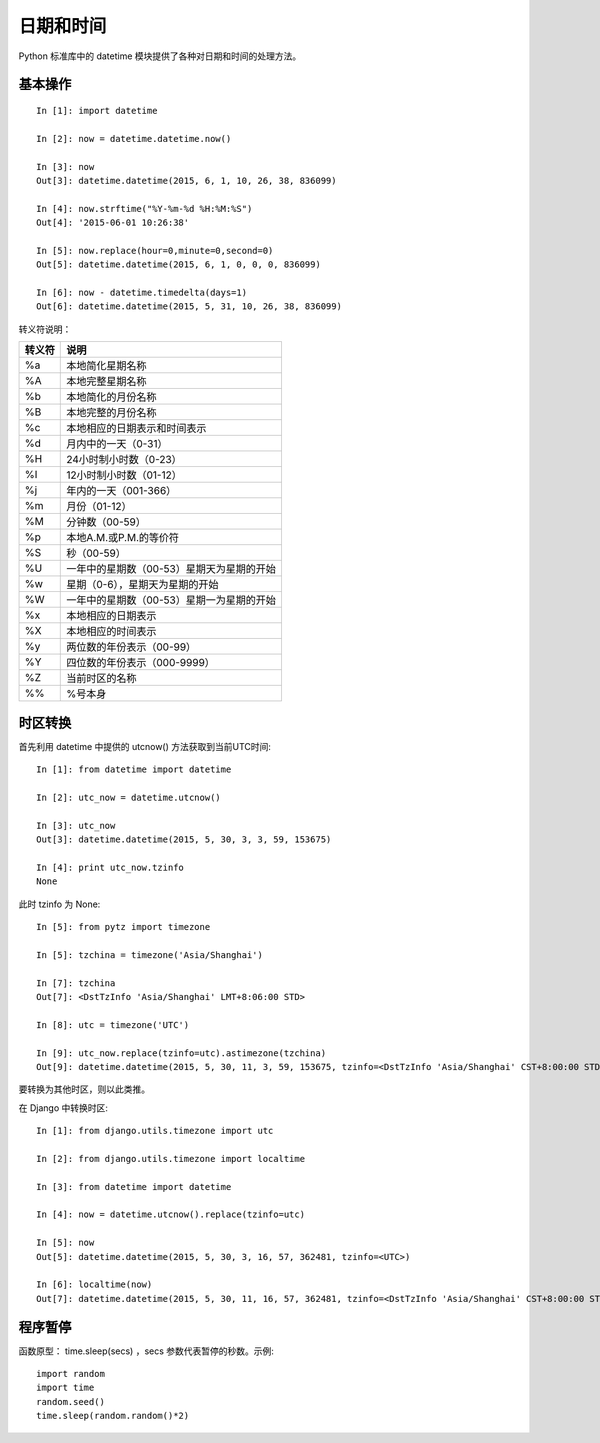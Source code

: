 ==========
日期和时间
==========

Python 标准库中的 datetime 模块提供了各种对日期和时间的处理方法。


基本操作
========

::

    In [1]: import datetime

    In [2]: now = datetime.datetime.now()

    In [3]: now
    Out[3]: datetime.datetime(2015, 6, 1, 10, 26, 38, 836099)

    In [4]: now.strftime("%Y-%m-%d %H:%M:%S")
    Out[4]: '2015-06-01 10:26:38'

    In [5]: now.replace(hour=0,minute=0,second=0)
    Out[5]: datetime.datetime(2015, 6, 1, 0, 0, 0, 836099)

    In [6]: now - datetime.timedelta(days=1)
    Out[6]: datetime.datetime(2015, 5, 31, 10, 26, 38, 836099)

转义符说明：

====== ==============================================
转义符 说明
====== ==============================================
%a     本地简化星期名称
%A     本地完整星期名称
%b     本地简化的月份名称
%B     本地完整的月份名称
%c     本地相应的日期表示和时间表示
%d     月内中的一天（0-31）
%H     24小时制小时数（0-23）
%I     12小时制小时数（01-12）
%j     年内的一天（001-366）
%m     月份（01-12）
%M     分钟数（00-59）
%p     本地A.M.或P.M.的等价符
%S     秒（00-59）
%U     一年中的星期数（00-53）星期天为星期的开始
%w     星期（0-6），星期天为星期的开始
%W     一年中的星期数（00-53）星期一为星期的开始
%x     本地相应的日期表示
%X     本地相应的时间表示
%y     两位数的年份表示（00-99）
%Y     四位数的年份表示（000-9999）
%Z     当前时区的名称
%%     %号本身
====== ==============================================


时区转换
========

首先利用 datetime 中提供的 utcnow() 方法获取到当前UTC时间::

    In [1]: from datetime import datetime

    In [2]: utc_now = datetime.utcnow()

    In [3]: utc_now
    Out[3]: datetime.datetime(2015, 5, 30, 3, 3, 59, 153675)

    In [4]: print utc_now.tzinfo
    None

此时 tzinfo 为 None::

    In [5]: from pytz import timezone

    In [5]: tzchina = timezone('Asia/Shanghai')

    In [7]: tzchina
    Out[7]: <DstTzInfo 'Asia/Shanghai' LMT+8:06:00 STD>

    In [8]: utc = timezone('UTC')

    In [9]: utc_now.replace(tzinfo=utc).astimezone(tzchina)
    Out[9]: datetime.datetime(2015, 5, 30, 11, 3, 59, 153675, tzinfo=<DstTzInfo 'Asia/Shanghai' CST+8:00:00 STD>)

要转换为其他时区，则以此类推。

在 Django 中转换时区::

    In [1]: from django.utils.timezone import utc

    In [2]: from django.utils.timezone import localtime

    In [3]: from datetime import datetime

    In [4]: now = datetime.utcnow().replace(tzinfo=utc)

    In [5]: now
    Out[5]: datetime.datetime(2015, 5, 30, 3, 16, 57, 362481, tzinfo=<UTC>)

    In [6]: localtime(now)
    Out[7]: datetime.datetime(2015, 5, 30, 11, 16, 57, 362481, tzinfo=<DstTzInfo 'Asia/Shanghai' CST+8:00:00 STD>)


程序暂停
========

函数原型： time.sleep(secs) ，secs 参数代表暂停的秒数。示例::

    import random
    import time
    random.seed()
    time.sleep(random.random()*2)
